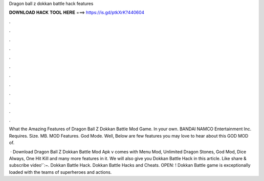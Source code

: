 Dragon ball z dokkan battle hack features



𝐃𝐎𝐖𝐍𝐋𝐎𝐀𝐃 𝐇𝐀𝐂𝐊 𝐓𝐎𝐎𝐋 𝐇𝐄𝐑𝐄 ===> https://is.gd/ptkXrK?440604



.



.



.



.



.



.



.



.



.



.



.



.

What the Amazing Features of Dragon Ball Z Dokkan Battle Mod Game. In your own. BANDAI NAMCO Entertainment Inc. Requires. Size. MB. MOD Features. God Mode. Well, Below are few features you may love to hear about this GOD MOD of.

 · Download Dragon Ball Z Dokkan Battle Mod Apk v comes with Menu Mod, Unlimited Dragon Stones, God Mod, Dice Always, One Hit Kill and many more features in it. We will also give you Dokkan Battle Hack in this article. Like share & subscribe video'`:~. Dokkan Battle Hack. Dokkan Battle Hacks and Cheats. OPEN: ! Dokkan Battle game is exceptionally loaded with the teams of superheroes and actions.
